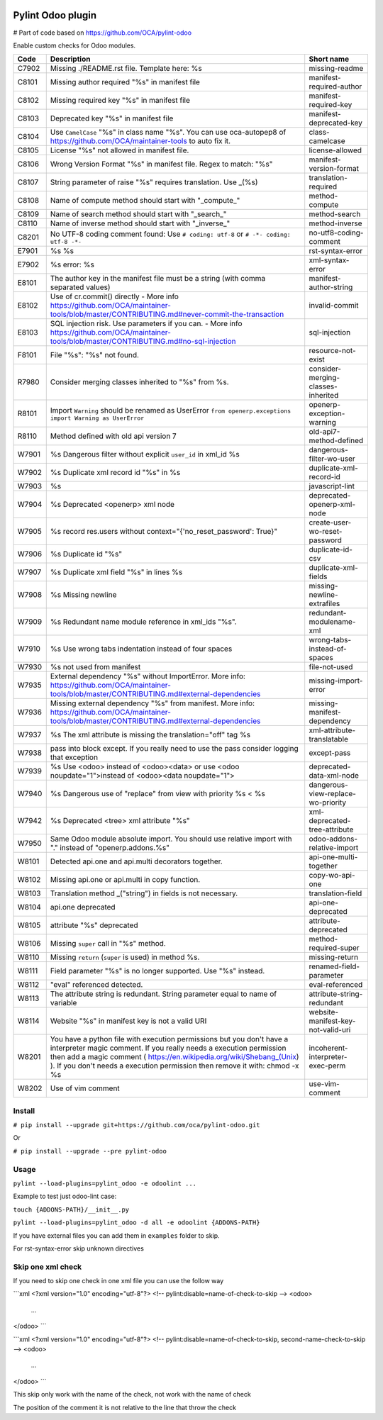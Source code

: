 |Build Status| |Coverage Status| |Pypi Package|


Pylint Odoo plugin
==================
# Part of code based on https://github.com/OCA/pylint-odoo

Enable custom checks for Odoo modules.

+-------+----------------------------------------------------------------------------------------------------------------------------------------------------------------------------------------------------------------------------------------------------------------------------------------------------+------------------------------------+
| Code  | Description                                                                                                                                                                                                                                                                                        | Short name                         |
+=======+====================================================================================================================================================================================================================================================================================================+====================================+
| C7902 | Missing ./README.rst file. Template here: %s                                                                                                                                                                                                                                                       | missing-readme                     |
+-------+----------------------------------------------------------------------------------------------------------------------------------------------------------------------------------------------------------------------------------------------------------------------------------------------------+------------------------------------+
| C8101 | Missing author required "%s" in manifest file                                                                                                                                                                                                                                                      | manifest-required-author           |
+-------+----------------------------------------------------------------------------------------------------------------------------------------------------------------------------------------------------------------------------------------------------------------------------------------------------+------------------------------------+
| C8102 | Missing required key "%s" in manifest file                                                                                                                                                                                                                                                         | manifest-required-key              |
+-------+----------------------------------------------------------------------------------------------------------------------------------------------------------------------------------------------------------------------------------------------------------------------------------------------------+------------------------------------+
| C8103 | Deprecated key "%s" in manifest file                                                                                                                                                                                                                                                               | manifest-deprecated-key            |
+-------+----------------------------------------------------------------------------------------------------------------------------------------------------------------------------------------------------------------------------------------------------------------------------------------------------+------------------------------------+
| C8104 | Use ``CamelCase`` "%s" in class name "%s". You can use oca-autopep8 of https://github.com/OCA/maintainer-tools to auto fix it.                                                                                                                                                                     | class-camelcase                    |
+-------+----------------------------------------------------------------------------------------------------------------------------------------------------------------------------------------------------------------------------------------------------------------------------------------------------+------------------------------------+
| C8105 | License "%s" not allowed in manifest file.                                                                                                                                                                                                                                                         | license-allowed                    |
+-------+----------------------------------------------------------------------------------------------------------------------------------------------------------------------------------------------------------------------------------------------------------------------------------------------------+------------------------------------+
| C8106 | Wrong Version Format "%s" in manifest file. Regex to match: "%s"                                                                                                                                                                                                                                   | manifest-version-format            |
+-------+----------------------------------------------------------------------------------------------------------------------------------------------------------------------------------------------------------------------------------------------------------------------------------------------------+------------------------------------+
| C8107 | String parameter of raise "%s" requires translation. Use _(%s)                                                                                                                                                                                                                                     | translation-required               |
+-------+----------------------------------------------------------------------------------------------------------------------------------------------------------------------------------------------------------------------------------------------------------------------------------------------------+------------------------------------+
| C8108 | Name of compute method should start with "_compute_"                                                                                                                                                                                                                                               | method-compute                     |
+-------+----------------------------------------------------------------------------------------------------------------------------------------------------------------------------------------------------------------------------------------------------------------------------------------------------+------------------------------------+
| C8109 | Name of search method should start with "_search_"                                                                                                                                                                                                                                                 | method-search                      |
+-------+----------------------------------------------------------------------------------------------------------------------------------------------------------------------------------------------------------------------------------------------------------------------------------------------------+------------------------------------+
| C8110 | Name of inverse method should start with "_inverse_"                                                                                                                                                                                                                                               | method-inverse                     |
+-------+----------------------------------------------------------------------------------------------------------------------------------------------------------------------------------------------------------------------------------------------------------------------------------------------------+------------------------------------+
| C8201 | No UTF-8 coding comment found: Use ``# coding: utf-8`` or ``# -*- coding: utf-8 -*-``                                                                                                                                                                                                              | no-utf8-coding-comment             |
+-------+----------------------------------------------------------------------------------------------------------------------------------------------------------------------------------------------------------------------------------------------------------------------------------------------------+------------------------------------+
| E7901 | %s %s                                                                                                                                                                                                                                                                                              | rst-syntax-error                   |
+-------+----------------------------------------------------------------------------------------------------------------------------------------------------------------------------------------------------------------------------------------------------------------------------------------------------+------------------------------------+
| E7902 | %s error: %s                                                                                                                                                                                                                                                                                       | xml-syntax-error                   |
+-------+----------------------------------------------------------------------------------------------------------------------------------------------------------------------------------------------------------------------------------------------------------------------------------------------------+------------------------------------+
| E8101 | The author key in the manifest file must be a string (with comma separated values)                                                                                                                                                                                                                 | manifest-author-string             |
+-------+----------------------------------------------------------------------------------------------------------------------------------------------------------------------------------------------------------------------------------------------------------------------------------------------------+------------------------------------+
| E8102 | Use of cr.commit() directly - More info https://github.com/OCA/maintainer-tools/blob/master/CONTRIBUTING.md#never-commit-the-transaction                                                                                                                                                           | invalid-commit                     |
+-------+----------------------------------------------------------------------------------------------------------------------------------------------------------------------------------------------------------------------------------------------------------------------------------------------------+------------------------------------+
| E8103 | SQL injection risk. Use parameters if you can. - More info https://github.com/OCA/maintainer-tools/blob/master/CONTRIBUTING.md#no-sql-injection                                                                                                                                                    | sql-injection                      |
+-------+----------------------------------------------------------------------------------------------------------------------------------------------------------------------------------------------------------------------------------------------------------------------------------------------------+------------------------------------+
| F8101 | File "%s": "%s" not found.                                                                                                                                                                                                                                                                         | resource-not-exist                 |
+-------+----------------------------------------------------------------------------------------------------------------------------------------------------------------------------------------------------------------------------------------------------------------------------------------------------+------------------------------------+
| R7980 | Consider merging classes inherited to "%s" from %s.                                                                                                                                                                                                                                                | consider-merging-classes-inherited |
+-------+----------------------------------------------------------------------------------------------------------------------------------------------------------------------------------------------------------------------------------------------------------------------------------------------------+------------------------------------+
| R8101 | Import ``Warning`` should be renamed as UserError ``from openerp.exceptions import Warning as UserError``                                                                                                                                                                                          | openerp-exception-warning          |
+-------+----------------------------------------------------------------------------------------------------------------------------------------------------------------------------------------------------------------------------------------------------------------------------------------------------+------------------------------------+
| R8110 | Method defined with old api version 7                                                                                                                                                                                                                                                              | old-api7-method-defined            |
+-------+----------------------------------------------------------------------------------------------------------------------------------------------------------------------------------------------------------------------------------------------------------------------------------------------------+------------------------------------+
| W7901 | %s Dangerous filter without explicit ``user_id`` in xml_id %s                                                                                                                                                                                                                                      | dangerous-filter-wo-user           |
+-------+----------------------------------------------------------------------------------------------------------------------------------------------------------------------------------------------------------------------------------------------------------------------------------------------------+------------------------------------+
| W7902 | %s Duplicate xml record id "%s" in %s                                                                                                                                                                                                                                                              | duplicate-xml-record-id            |
+-------+----------------------------------------------------------------------------------------------------------------------------------------------------------------------------------------------------------------------------------------------------------------------------------------------------+------------------------------------+
| W7903 | %s                                                                                                                                                                                                                                                                                                 | javascript-lint                    |
+-------+----------------------------------------------------------------------------------------------------------------------------------------------------------------------------------------------------------------------------------------------------------------------------------------------------+------------------------------------+
| W7904 | %s Deprecated <openerp> xml node                                                                                                                                                                                                                                                                   | deprecated-openerp-xml-node        |
+-------+----------------------------------------------------------------------------------------------------------------------------------------------------------------------------------------------------------------------------------------------------------------------------------------------------+------------------------------------+
| W7905 | %s record res.users without context="{'no_reset_password': True}"                                                                                                                                                                                                                                  | create-user-wo-reset-password      |
+-------+----------------------------------------------------------------------------------------------------------------------------------------------------------------------------------------------------------------------------------------------------------------------------------------------------+------------------------------------+
| W7906 | %s Duplicate id "%s"                                                                                                                                                                                                                                                                               | duplicate-id-csv                   |
+-------+----------------------------------------------------------------------------------------------------------------------------------------------------------------------------------------------------------------------------------------------------------------------------------------------------+------------------------------------+
| W7907 | %s Duplicate xml field "%s" in lines %s                                                                                                                                                                                                                                                            | duplicate-xml-fields               |
+-------+----------------------------------------------------------------------------------------------------------------------------------------------------------------------------------------------------------------------------------------------------------------------------------------------------+------------------------------------+
| W7908 | %s Missing newline                                                                                                                                                                                                                                                                                 | missing-newline-extrafiles         |
+-------+----------------------------------------------------------------------------------------------------------------------------------------------------------------------------------------------------------------------------------------------------------------------------------------------------+------------------------------------+
| W7909 | %s Redundant name module reference in xml_ids "%s".                                                                                                                                                                                                                                                | redundant-modulename-xml           |
+-------+----------------------------------------------------------------------------------------------------------------------------------------------------------------------------------------------------------------------------------------------------------------------------------------------------+------------------------------------+
| W7910 | %s Use wrong tabs indentation instead of four spaces                                                                                                                                                                                                                                               | wrong-tabs-instead-of-spaces       |
+-------+----------------------------------------------------------------------------------------------------------------------------------------------------------------------------------------------------------------------------------------------------------------------------------------------------+------------------------------------+
| W7930 | %s not used from manifest                                                                                                                                                                                                                                                                          | file-not-used                      |
+-------+----------------------------------------------------------------------------------------------------------------------------------------------------------------------------------------------------------------------------------------------------------------------------------------------------+------------------------------------+
| W7935 | External dependency "%s" without ImportError. More info: https://github.com/OCA/maintainer-tools/blob/master/CONTRIBUTING.md#external-dependencies                                                                                                                                                 | missing-import-error               |
+-------+----------------------------------------------------------------------------------------------------------------------------------------------------------------------------------------------------------------------------------------------------------------------------------------------------+------------------------------------+
| W7936 | Missing external dependency "%s" from manifest. More info: https://github.com/OCA/maintainer-tools/blob/master/CONTRIBUTING.md#external-dependencies                                                                                                                                               | missing-manifest-dependency        |
+-------+----------------------------------------------------------------------------------------------------------------------------------------------------------------------------------------------------------------------------------------------------------------------------------------------------+------------------------------------+
| W7937 | %s The xml attribute is missing the translation="off" tag %s                                                                                                                                                                                                                                       | xml-attribute-translatable         |
+-------+----------------------------------------------------------------------------------------------------------------------------------------------------------------------------------------------------------------------------------------------------------------------------------------------------+------------------------------------+
| W7938 | pass into block except. If you really need to use the pass consider logging that exception                                                                                                                                                                                                         | except-pass                        |
+-------+----------------------------------------------------------------------------------------------------------------------------------------------------------------------------------------------------------------------------------------------------------------------------------------------------+------------------------------------+
| W7939 | %s Use <odoo> instead of <odoo><data> or use <odoo noupdate="1">instead of <odoo><data noupdate="1">                                                                                                                                                                                               | deprecated-data-xml-node           |
+-------+----------------------------------------------------------------------------------------------------------------------------------------------------------------------------------------------------------------------------------------------------------------------------------------------------+------------------------------------+
| W7940 | %s Dangerous use of "replace" from view with priority %s < %s                                                                                                                                                                                                                                      | dangerous-view-replace-wo-priority |
+-------+----------------------------------------------------------------------------------------------------------------------------------------------------------------------------------------------------------------------------------------------------------------------------------------------------+------------------------------------+
| W7942 | %s Deprecated <tree> xml attribute "%s"                                                                                                                                                                                                                                                            | xml-deprecated-tree-attribute      |
+-------+----------------------------------------------------------------------------------------------------------------------------------------------------------------------------------------------------------------------------------------------------------------------------------------------------+------------------------------------+
| W7950 | Same Odoo module absolute import. You should use relative import with "." instead of "openerp.addons.%s"                                                                                                                                                                                           | odoo-addons-relative-import        |
+-------+----------------------------------------------------------------------------------------------------------------------------------------------------------------------------------------------------------------------------------------------------------------------------------------------------+------------------------------------+
| W8101 | Detected api.one and api.multi decorators together.                                                                                                                                                                                                                                                | api-one-multi-together             |
+-------+----------------------------------------------------------------------------------------------------------------------------------------------------------------------------------------------------------------------------------------------------------------------------------------------------+------------------------------------+
| W8102 | Missing api.one or api.multi in copy function.                                                                                                                                                                                                                                                     | copy-wo-api-one                    |
+-------+----------------------------------------------------------------------------------------------------------------------------------------------------------------------------------------------------------------------------------------------------------------------------------------------------+------------------------------------+
| W8103 | Translation method _("string") in fields is not necessary.                                                                                                                                                                                                                                         | translation-field                  |
+-------+----------------------------------------------------------------------------------------------------------------------------------------------------------------------------------------------------------------------------------------------------------------------------------------------------+------------------------------------+
| W8104 | api.one deprecated                                                                                                                                                                                                                                                                                 | api-one-deprecated                 |
+-------+----------------------------------------------------------------------------------------------------------------------------------------------------------------------------------------------------------------------------------------------------------------------------------------------------+------------------------------------+
| W8105 | attribute "%s" deprecated                                                                                                                                                                                                                                                                          | attribute-deprecated               |
+-------+----------------------------------------------------------------------------------------------------------------------------------------------------------------------------------------------------------------------------------------------------------------------------------------------------+------------------------------------+
| W8106 | Missing ``super`` call in "%s" method.                                                                                                                                                                                                                                                             | method-required-super              |
+-------+----------------------------------------------------------------------------------------------------------------------------------------------------------------------------------------------------------------------------------------------------------------------------------------------------+------------------------------------+
| W8110 | Missing ``return`` (``super`` is used) in method %s.                                                                                                                                                                                                                                               | missing-return                     |
+-------+----------------------------------------------------------------------------------------------------------------------------------------------------------------------------------------------------------------------------------------------------------------------------------------------------+------------------------------------+
| W8111 | Field parameter "%s" is no longer supported. Use "%s" instead.                                                                                                                                                                                                                                     | renamed-field-parameter            |
+-------+----------------------------------------------------------------------------------------------------------------------------------------------------------------------------------------------------------------------------------------------------------------------------------------------------+------------------------------------+
| W8112 | "eval" referenced detected.                                                                                                                                                                                                                                                                        | eval-referenced                    |
+-------+----------------------------------------------------------------------------------------------------------------------------------------------------------------------------------------------------------------------------------------------------------------------------------------------------+------------------------------------+
| W8113 | The attribute string is redundant. String parameter equal to name of variable                                                                                                                                                                                                                      | attribute-string-redundant         |
+-------+----------------------------------------------------------------------------------------------------------------------------------------------------------------------------------------------------------------------------------------------------------------------------------------------------+------------------------------------+
| W8114 | Website "%s" in manifest key is not a valid URI                                                                                                                                                                                                                                                    | website-manifest-key-not-valid-uri |
+-------+----------------------------------------------------------------------------------------------------------------------------------------------------------------------------------------------------------------------------------------------------------------------------------------------------+------------------------------------+
| W8201 | You have a python file with execution permissions but you don't have a interpreter magic comment. If you really needs a execution permission then add a magic comment ( https://en.wikipedia.org/wiki/Shebang_(Unix) ). If you don't needs a execution permission then remove it with: chmod -x %s | incoherent-interpreter-exec-perm   |
+-------+----------------------------------------------------------------------------------------------------------------------------------------------------------------------------------------------------------------------------------------------------------------------------------------------------+------------------------------------+
| W8202 | Use of vim comment                                                                                                                                                                                                                                                                                 | use-vim-comment                    |
+-------+----------------------------------------------------------------------------------------------------------------------------------------------------------------------------------------------------------------------------------------------------------------------------------------------------+------------------------------------+


Install
-------

``# pip install --upgrade git+https://github.com/oca/pylint-odoo.git``

Or

``# pip install --upgrade --pre pylint-odoo``

Usage
-----

``pylint --load-plugins=pylint_odoo -e odoolint ...``

Example to test just odoo-lint case:

``touch {ADDONS-PATH}/__init__.py``

``pylint --load-plugins=pylint_odoo -d all -e odoolint {ADDONS-PATH}``

If you have external files you can add them in ``examples`` folder to skip.

For rst-syntax-error skip unknown directives

Skip one xml check
--------------

If you need to skip one check in one xml file you can use the follow way

```xml
<?xml version="1.0" encoding="utf-8"?>
<!-- pylint:disable=name-of-check-to-skip -->
<odoo>
    ...
</odoo>
```

```xml
<?xml version="1.0" encoding="utf-8"?>
<!-- pylint:disable=name-of-check-to-skip, second-name-check-to-skip -->
<odoo>
    ...
</odoo>
```

This skip only work with the name of the check, not work with the name of check

The position of the comment it is not relative to the line that throw the check


.. |Build Status| image:: https://travis-ci.org/OCA/pylint-odoo.svg?branch=master
   :target: https://travis-ci.org/OCA/pylint-odoo
.. |Coverage Status| image:: https://coveralls.io/repos/OCA/pylint-odoo/badge.svg?branch=master&service=github
   :target: https://coveralls.io/github/OCA/pylint-odoo?branch=master
.. |Pypi Package| image:: https://img.shields.io/pypi/v/pylint-odoo.svg
   :target: https://pypi.python.org/pypi/pylint-odoo